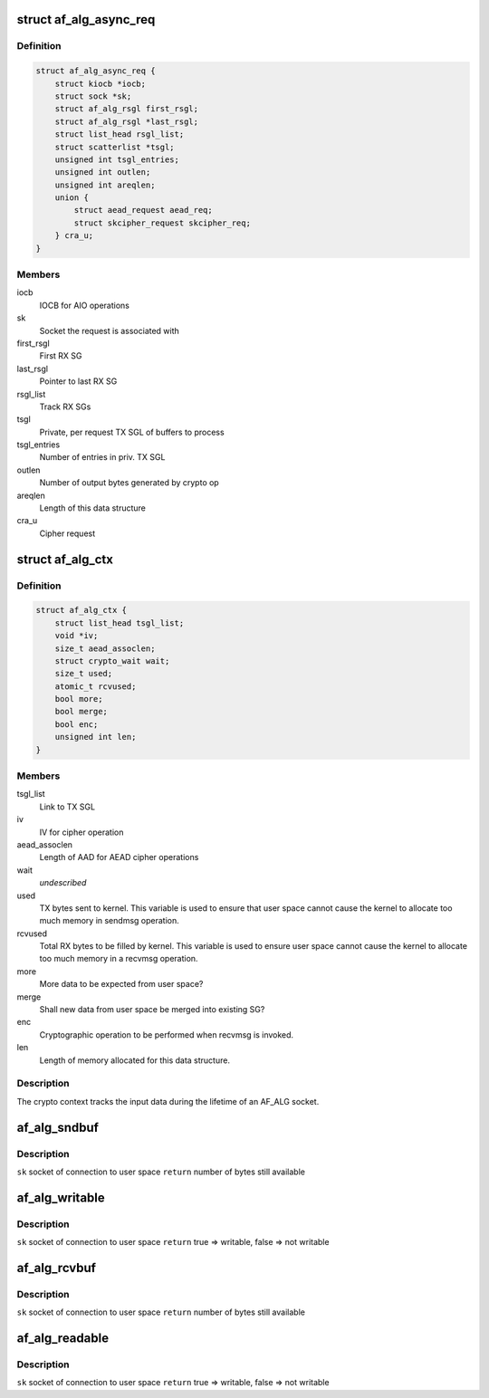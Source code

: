 .. -*- coding: utf-8; mode: rst -*-
.. src-file: include/crypto/if_alg.h

.. _`af_alg_async_req`:

struct af_alg_async_req
=======================

.. c:type:: struct af_alg_async_req

    definition of crypto request

.. _`af_alg_async_req.definition`:

Definition
----------

.. code-block:: c

    struct af_alg_async_req {
        struct kiocb *iocb;
        struct sock *sk;
        struct af_alg_rsgl first_rsgl;
        struct af_alg_rsgl *last_rsgl;
        struct list_head rsgl_list;
        struct scatterlist *tsgl;
        unsigned int tsgl_entries;
        unsigned int outlen;
        unsigned int areqlen;
        union {
            struct aead_request aead_req;
            struct skcipher_request skcipher_req;
        } cra_u;
    }

.. _`af_alg_async_req.members`:

Members
-------

iocb
    IOCB for AIO operations

sk
    Socket the request is associated with

first_rsgl
    First RX SG

last_rsgl
    Pointer to last RX SG

rsgl_list
    Track RX SGs

tsgl
    Private, per request TX SGL of buffers to process

tsgl_entries
    Number of entries in priv. TX SGL

outlen
    Number of output bytes generated by crypto op

areqlen
    Length of this data structure

cra_u
    Cipher request

.. _`af_alg_ctx`:

struct af_alg_ctx
=================

.. c:type:: struct af_alg_ctx

    definition of the crypto context

.. _`af_alg_ctx.definition`:

Definition
----------

.. code-block:: c

    struct af_alg_ctx {
        struct list_head tsgl_list;
        void *iv;
        size_t aead_assoclen;
        struct crypto_wait wait;
        size_t used;
        atomic_t rcvused;
        bool more;
        bool merge;
        bool enc;
        unsigned int len;
    }

.. _`af_alg_ctx.members`:

Members
-------

tsgl_list
    Link to TX SGL

iv
    IV for cipher operation

aead_assoclen
    Length of AAD for AEAD cipher operations

wait
    *undescribed*

used
    TX bytes sent to kernel. This variable is used to
    ensure that user space cannot cause the kernel
    to allocate too much memory in sendmsg operation.

rcvused
    Total RX bytes to be filled by kernel. This variable
    is used to ensure user space cannot cause the kernel
    to allocate too much memory in a recvmsg operation.

more
    More data to be expected from user space?

merge
    Shall new data from user space be merged into existing
    SG?

enc
    Cryptographic operation to be performed when
    recvmsg is invoked.

len
    Length of memory allocated for this data structure.

.. _`af_alg_ctx.description`:

Description
-----------

The crypto context tracks the input data during the lifetime of an AF_ALG
socket.

.. _`af_alg_sndbuf`:

af_alg_sndbuf
=============

.. c:function:: int af_alg_sndbuf(struct sock *sk)

    :param struct sock \*sk:
        *undescribed*

.. _`af_alg_sndbuf.description`:

Description
-----------

\ ``sk``\  socket of connection to user space
\ ``return``\  number of bytes still available

.. _`af_alg_writable`:

af_alg_writable
===============

.. c:function:: bool af_alg_writable(struct sock *sk)

    :param struct sock \*sk:
        *undescribed*

.. _`af_alg_writable.description`:

Description
-----------

\ ``sk``\  socket of connection to user space
\ ``return``\  true => writable, false => not writable

.. _`af_alg_rcvbuf`:

af_alg_rcvbuf
=============

.. c:function:: int af_alg_rcvbuf(struct sock *sk)

    :param struct sock \*sk:
        *undescribed*

.. _`af_alg_rcvbuf.description`:

Description
-----------

\ ``sk``\  socket of connection to user space
\ ``return``\  number of bytes still available

.. _`af_alg_readable`:

af_alg_readable
===============

.. c:function:: bool af_alg_readable(struct sock *sk)

    :param struct sock \*sk:
        *undescribed*

.. _`af_alg_readable.description`:

Description
-----------

\ ``sk``\  socket of connection to user space
\ ``return``\  true => writable, false => not writable

.. This file was automatic generated / don't edit.

